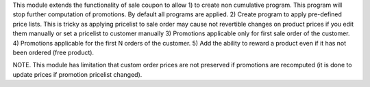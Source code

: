 This module extends the functionality of sale coupon to allow
1) to create non cumulative program. This program will stop further computation of promotions.
By default all programs are applied.
2) Create program to apply pre-defined price lists. This is tricky as applying pricelist
to sale order may cause not revertible changes on product prices if you edit them manually or set a pricelist
to customer manually
3) Promotions applicable only for first sale order of the customer.
4) Promotions applicable for the first N orders of the customer.
5) Add the ability to reward a product even if it has not been ordered (free product).

NOTE. This module has limitation that custom order prices are not preserved if promotions are recomputed (it is done to update prices if promotion pricelist changed).
